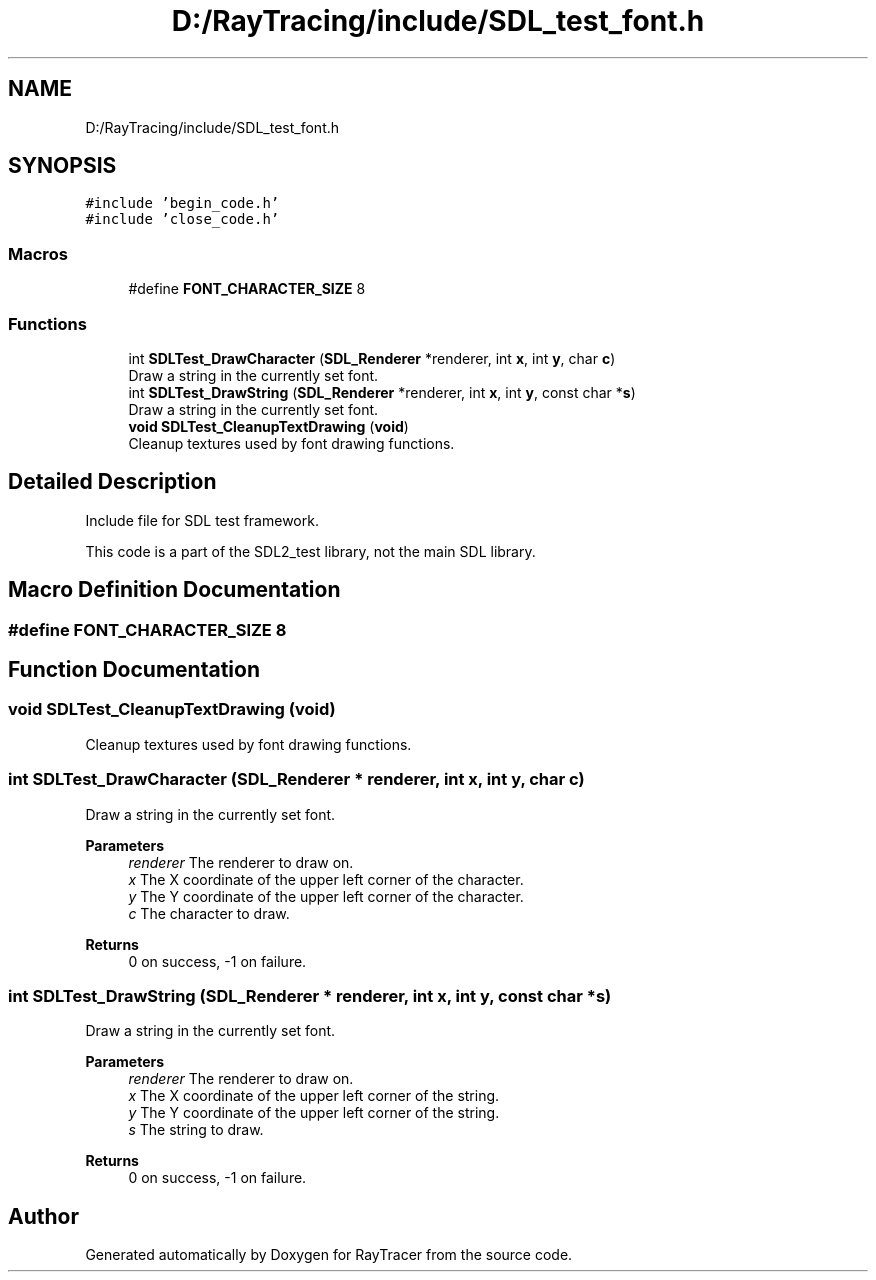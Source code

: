 .TH "D:/RayTracing/include/SDL_test_font.h" 3 "Mon Jan 24 2022" "Version 1.0" "RayTracer" \" -*- nroff -*-
.ad l
.nh
.SH NAME
D:/RayTracing/include/SDL_test_font.h
.SH SYNOPSIS
.br
.PP
\fC#include 'begin_code\&.h'\fP
.br
\fC#include 'close_code\&.h'\fP
.br

.SS "Macros"

.in +1c
.ti -1c
.RI "#define \fBFONT_CHARACTER_SIZE\fP   8"
.br
.in -1c
.SS "Functions"

.in +1c
.ti -1c
.RI "int \fBSDLTest_DrawCharacter\fP (\fBSDL_Renderer\fP *renderer, int \fBx\fP, int \fBy\fP, char \fBc\fP)"
.br
.RI "Draw a string in the currently set font\&. "
.ti -1c
.RI "int \fBSDLTest_DrawString\fP (\fBSDL_Renderer\fP *renderer, int \fBx\fP, int \fBy\fP, const char *\fBs\fP)"
.br
.RI "Draw a string in the currently set font\&. "
.ti -1c
.RI "\fBvoid\fP \fBSDLTest_CleanupTextDrawing\fP (\fBvoid\fP)"
.br
.RI "Cleanup textures used by font drawing functions\&. "
.in -1c
.SH "Detailed Description"
.PP 
Include file for SDL test framework\&.
.PP
This code is a part of the SDL2_test library, not the main SDL library\&. 
.SH "Macro Definition Documentation"
.PP 
.SS "#define FONT_CHARACTER_SIZE   8"

.SH "Function Documentation"
.PP 
.SS "\fBvoid\fP SDLTest_CleanupTextDrawing (\fBvoid\fP)"

.PP
Cleanup textures used by font drawing functions\&. 
.SS "int SDLTest_DrawCharacter (\fBSDL_Renderer\fP * renderer, int x, int y, char c)"

.PP
Draw a string in the currently set font\&. 
.PP
\fBParameters\fP
.RS 4
\fIrenderer\fP The renderer to draw on\&. 
.br
\fIx\fP The X coordinate of the upper left corner of the character\&. 
.br
\fIy\fP The Y coordinate of the upper left corner of the character\&. 
.br
\fIc\fP The character to draw\&.
.RE
.PP
\fBReturns\fP
.RS 4
0 on success, -1 on failure\&. 
.RE
.PP

.SS "int SDLTest_DrawString (\fBSDL_Renderer\fP * renderer, int x, int y, const char * s)"

.PP
Draw a string in the currently set font\&. 
.PP
\fBParameters\fP
.RS 4
\fIrenderer\fP The renderer to draw on\&. 
.br
\fIx\fP The X coordinate of the upper left corner of the string\&. 
.br
\fIy\fP The Y coordinate of the upper left corner of the string\&. 
.br
\fIs\fP The string to draw\&.
.RE
.PP
\fBReturns\fP
.RS 4
0 on success, -1 on failure\&. 
.RE
.PP

.SH "Author"
.PP 
Generated automatically by Doxygen for RayTracer from the source code\&.
